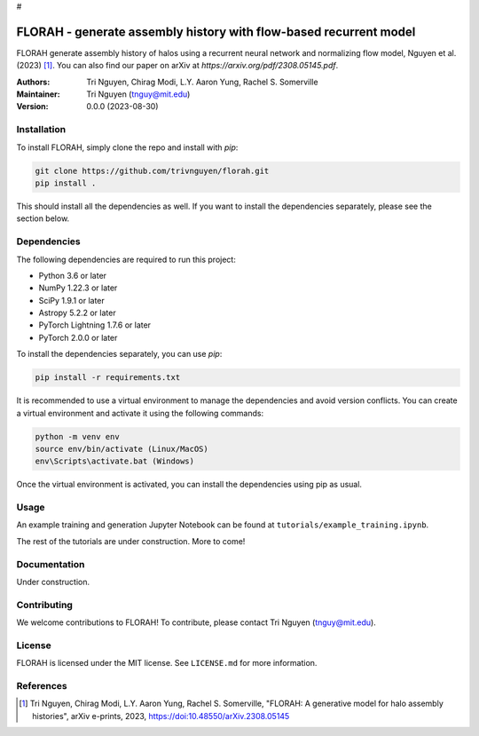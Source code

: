 #



==================================================
FLORAH - generate assembly history with flow-based recurrent model
==================================================

FLORAH generate assembly history of halos using a recurrent neural network and normalizing flow model, Nguyen et al. (2023) [1]_. You can also find our paper on arXiv at `https://arxiv.org/pdf/2308.05145.pdf`.

:Authors:
    Tri Nguyen,
    Chirag Modi,
    L.Y. Aaron Yung,
    Rachel S. Somerville
:Maintainer:
    Tri Nguyen (tnguy@mit.edu)
:Version: 0.0.0 (2023-08-30)

Installation
------------

To install FLORAH, simply clone the repo and install with `pip`:

.. code-block:: bash

    git clone https://github.com/trivnguyen/florah.git
    pip install .

This should install all the dependencies as well. If you want to install the dependencies separately, please see the section below.

Dependencies
------------

The following dependencies are required to run this project:

- Python 3.6 or later
- NumPy 1.22.3 or later
- SciPy 1.9.1 or later
- Astropy 5.2.2 or later
- PyTorch Lightning 1.7.6 or later
- PyTorch 2.0.0 or later

To install the dependencies separately, you can use `pip`:

.. code-block:: bash

    pip install -r requirements.txt

It is recommended to use a virtual environment to manage the dependencies and avoid version conflicts. You can create a virtual environment and activate it using the following commands:

.. code-block:: bash

    python -m venv env
    source env/bin/activate (Linux/MacOS)
    env\Scripts\activate.bat (Windows)

Once the virtual environment is activated, you can install the dependencies using pip as usual.

Usage
-----
An example training and generation Jupyter Notebook can be found at ``tutorials/example_training.ipynb``.

The rest of the tutorials are under construction. More to come!

Documentation
-------------

Under construction.

Contributing
------------

We welcome contributions to FLORAH! To contribute, please contact Tri Nguyen (tnguy@mit.edu).

License
-------

FLORAH is licensed under the MIT license. See ``LICENSE.md`` for more information.

References
----------
.. [1] Tri Nguyen, Chirag Modi, L.Y. Aaron Yung, Rachel S. Somerville, "FLORAH: A generative model for halo assembly histories", arXiv e-prints, 2023, https://doi:10.48550/arXiv.2308.05145
